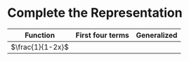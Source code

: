 #+AUTHOR: Exr0n
* Complete the Representation
  | Function | First four terms | Generalized |
  |----------+------------------+-------------|
  | $\frac{1}{1-2x}$ |                  |             |
